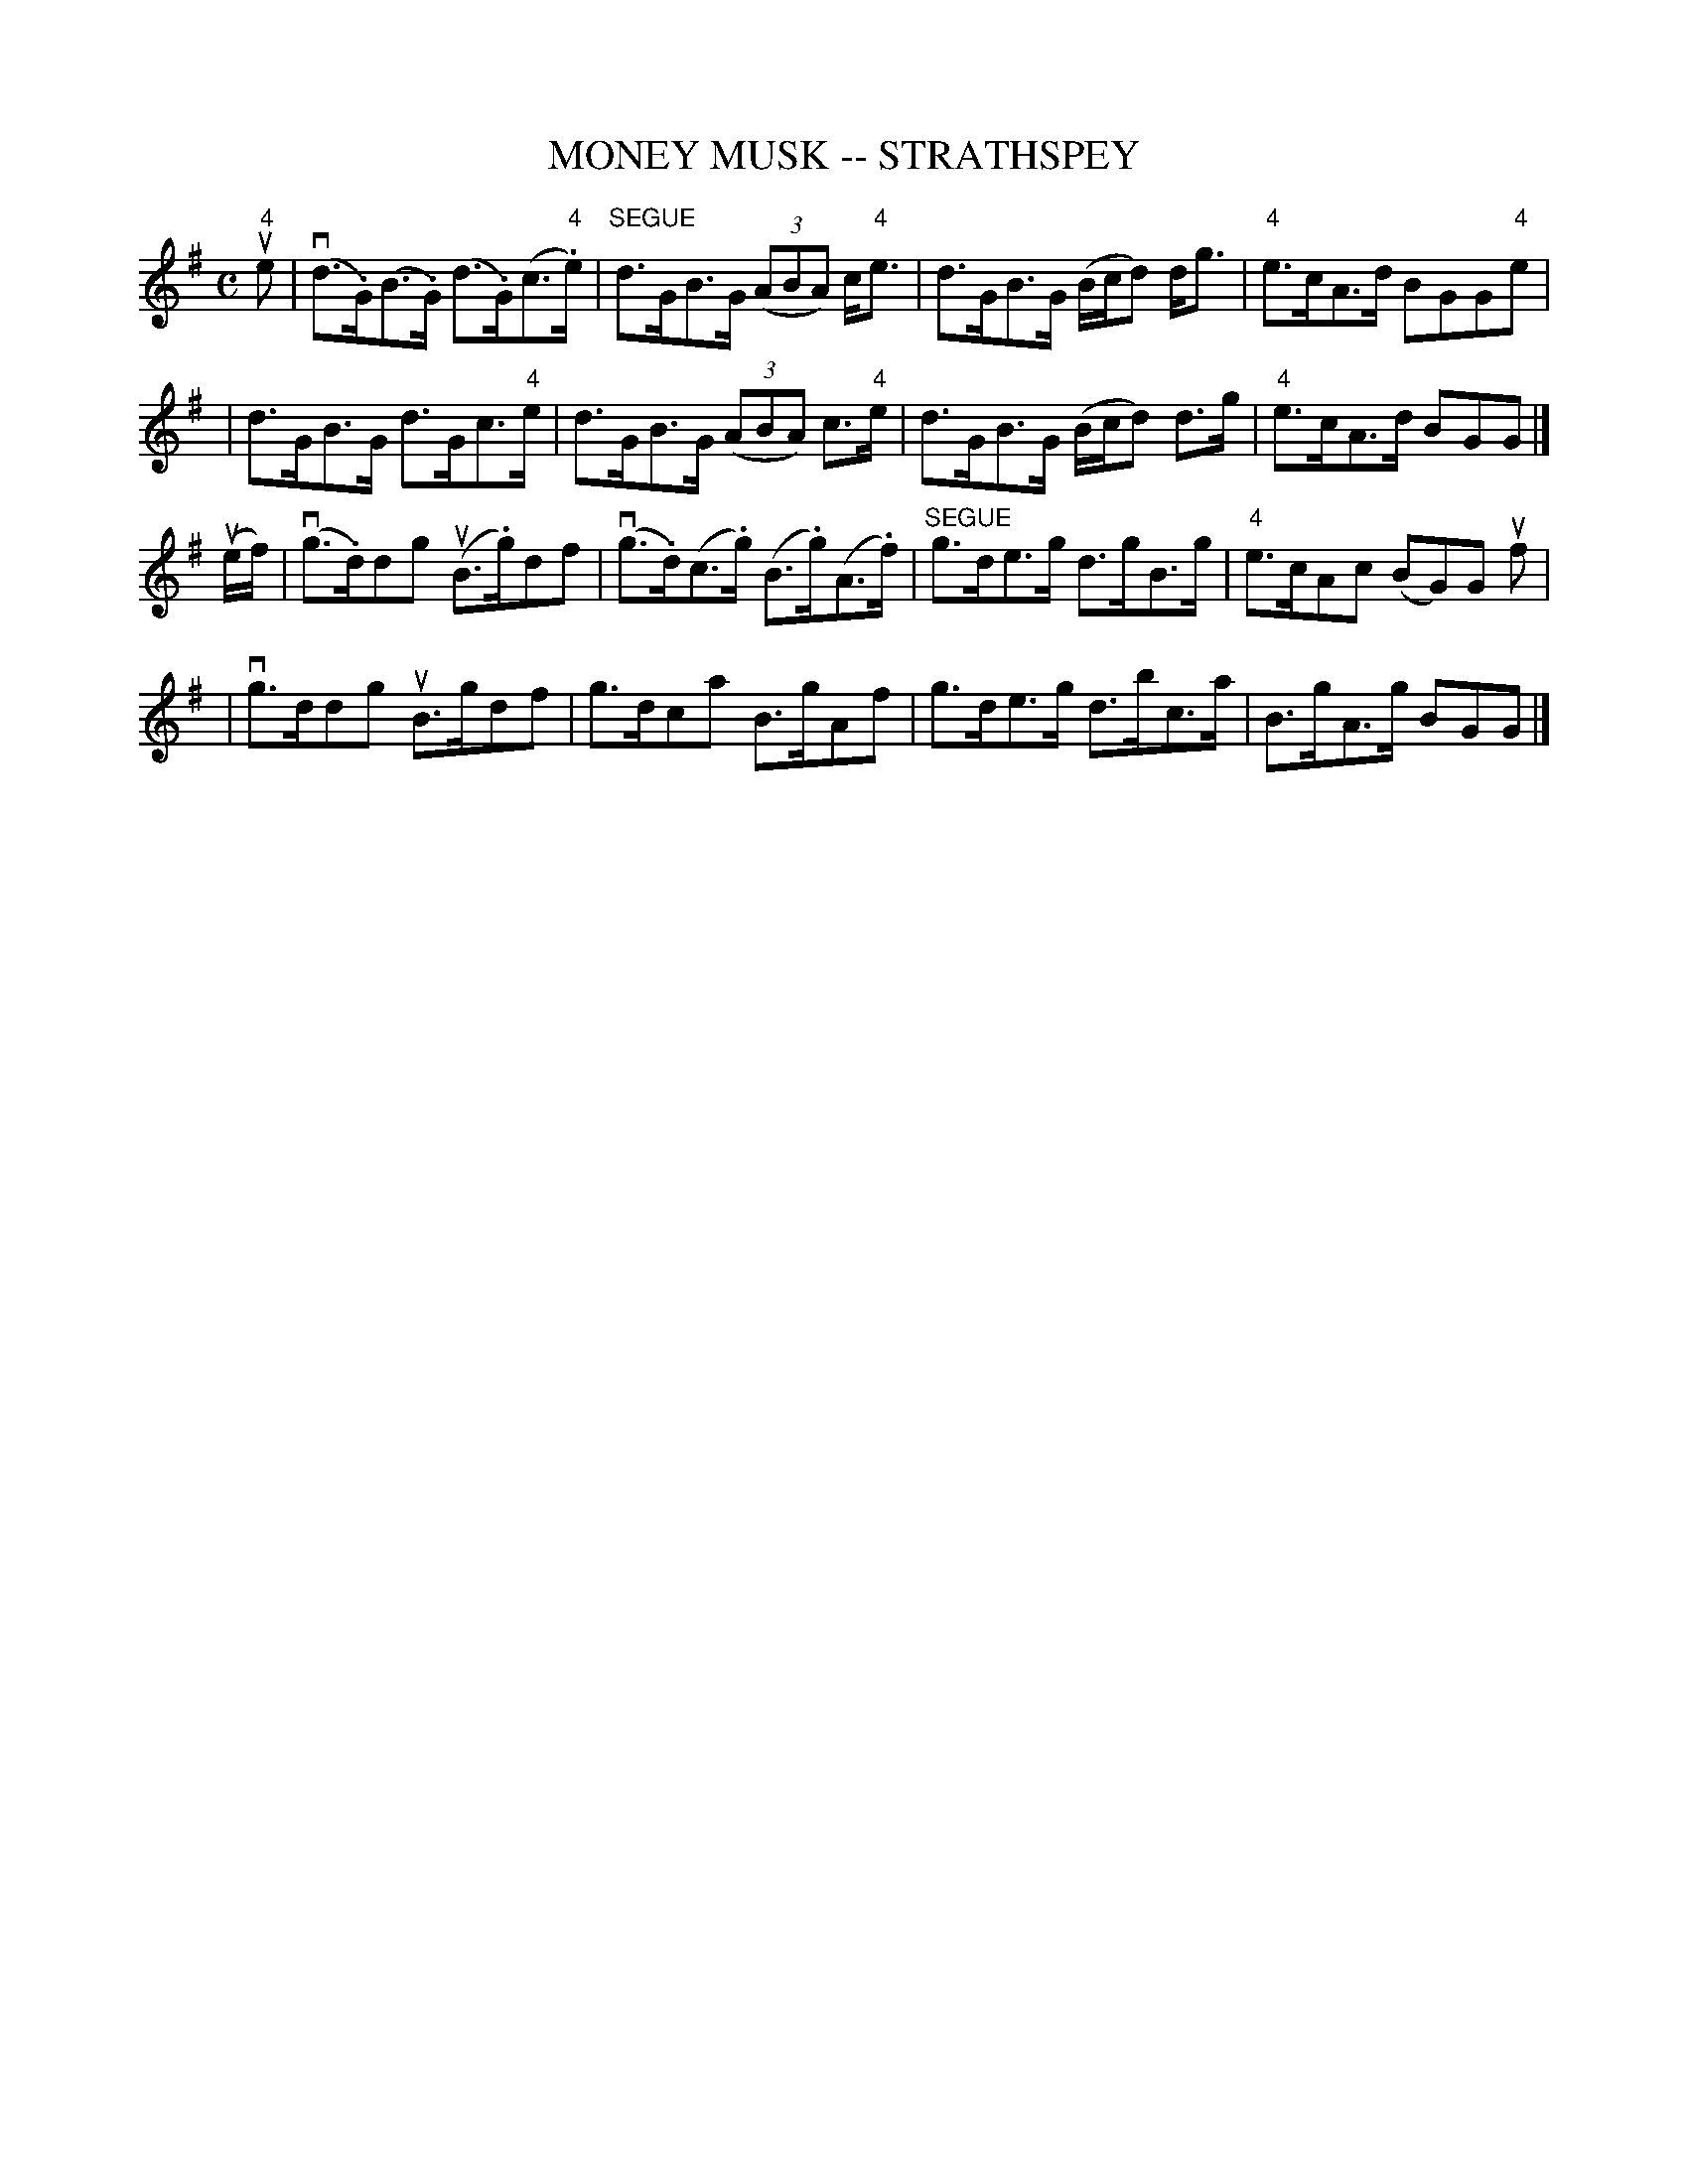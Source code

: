 X: 1
T: MONEY MUSK -- STRATHSPEY
B: Ryan's Mammoth Collection of Fiddle Tunes
R: strathspey
M: C
L: 1/8
Z: Contributed 20080608 by John Chambers jc:jc.tzo.net
K: Ador
u"4"e \
| (vd>.G)(B>.G) (d>.G)(c>"4".e) | "SEGUE"d>GB>G ((3ABA) c<"4"e \
| d>GB>G (B/c/d) d<g | "4"e>cA>d BGG"4"e |
| d>GB>G d>Gc>"4"e | d>GB>G ((3ABA) c>"4"e \
| d>GB>G (B/c/d) d>g | "4"e>cA>d BGG |]
(ue/f/) \
| (vg>.d)dg (uB>.g)df | (vg>.d)(c>.g) (B>.g)(A>.f) \
| "SEGUE"g>de>g d>gB>g | "4"e>cAc (BG)G uf |
| vg>ddg uB>gdf | g>dca B>gAf \
| g>de>g d>bc>a | B>gA>g BGG |]
